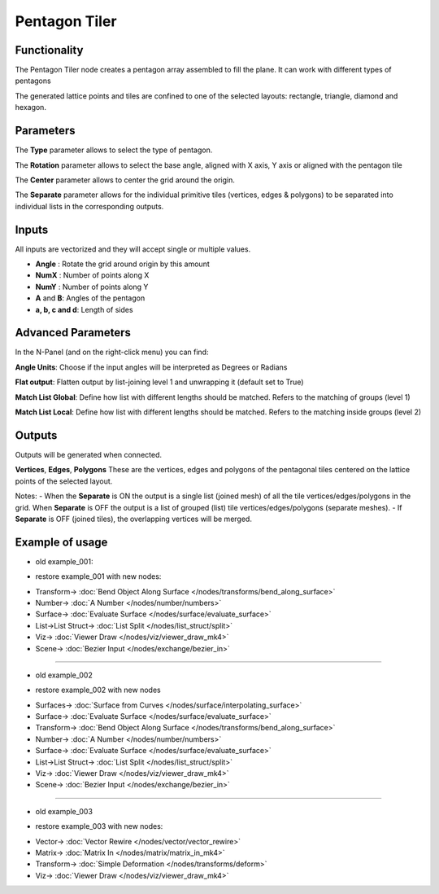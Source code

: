 Pentagon Tiler
==============

.. image:: https://user-images.githubusercontent.com/14288520/191069282-dde70a46-4dc8-4f08-a863-22a0b39d3dd6.png
  :target: https://user-images.githubusercontent.com/14288520/191069282-dde70a46-4dc8-4f08-a863-22a0b39d3dd6.png

Functionality
-------------

The Pentagon Tiler node creates a pentagon array assembled to fill the plane. It can work with different types of pentagons

The generated lattice points and tiles are confined to one of the selected layouts: rectangle, triangle, diamond and hexagon.

Parameters
----------

The **Type** parameter allows to select the type of pentagon.

The **Rotation** parameter allows to select the base angle, aligned with X axis, Y axis or aligned with the pentagon tile

The **Center** parameter allows to center the grid around the origin.

The **Separate** parameter allows for the individual primitive tiles (vertices, edges & polygons) to be separated into individual lists in the corresponding outputs.

Inputs
------

All inputs are vectorized and they will accept single or multiple values.

- **Angle** : Rotate the grid around origin by this amount

- **NumX** : Number of points along X

- **NumY** : Number of points along Y

- **A** and **B**: Angles of the pentagon

- **a, b, c and d**: Length of sides

Advanced Parameters
-------------------

In the N-Panel (and on the right-click menu) you can find:

**Angle Units**: Choose if the input angles will be interpreted as Degrees or Radians

**Flat output**: Flatten output by list-joining level 1 and unwrapping it (default set to True)

**Match List Global**: Define how list with different lengths should be matched. Refers to the matching of groups (level 1)

**Match List Local**: Define how list with different lengths should be matched. Refers to the matching inside groups (level 2)

Outputs
-------
Outputs will be generated when connected.

**Vertices**, **Edges**, **Polygons**
These are the vertices, edges and polygons of the pentagonal tiles centered on the lattice points of the selected layout.

Notes:
- When the **Separate** is ON the output is a single list (joined mesh) of all the tile vertices/edges/polygons in the grid. When **Separate** is OFF the output is a list of grouped (list) tile vertices/edges/polygons (separate meshes).
- If **Separate** is OFF (joined tiles),  the overlapping vertices will be merged.

Example of usage
----------------

.. image:: https://user-images.githubusercontent.com/10011941/71754304-df4b3f00-2e85-11ea-8feb-99e375ffca8d.png
    :target: https://user-images.githubusercontent.com/10011941/71754304-df4b3f00-2e85-11ea-8feb-99e375ffca8d.png

* old example_001:

.. image:: https://user-images.githubusercontent.com/10011941/71755025-15d68900-2e89-11ea-83e0-3328446fa47d.png
    :target: https://user-images.githubusercontent.com/10011941/71755025-15d68900-2e89-11ea-83e0-3328446fa47d.png

* restore example_001 with new nodes:

.. image:: https://user-images.githubusercontent.com/14288520/191076744-8fb7de74-4726-4d85-85e1-3779f6f6f004.png 
  :target: https://user-images.githubusercontent.com/14288520/191076744-8fb7de74-4726-4d85-85e1-3779f6f6f004.png

* Transform-> :doc:`Bend Object Along Surface </nodes/transforms/bend_along_surface>`
* Number-> :doc:`A Number </nodes/number/numbers>`
* Surface-> :doc:`Evaluate Surface </nodes/surface/evaluate_surface>`
* List->List Struct-> :doc:`List Split </nodes/list_struct/split>`
* Viz-> :doc:`Viewer Draw </nodes/viz/viewer_draw_mk4>`
* Scene-> :doc:`Bezier Input </nodes/exchange/bezier_in>`

---------

* old example_002
 
.. image:: https://user-images.githubusercontent.com/10011941/71755215-e1af9800-2e89-11ea-9ba9-d23de15b2dbb.png
    :target: https://user-images.githubusercontent.com/10011941/71755215-e1af9800-2e89-11ea-9ba9-d23de15b2dbb.png

* restore example_002 with new nodes

.. image:: https://user-images.githubusercontent.com/14288520/191077924-72f3e9f1-aa0b-4c76-be35-5e2edd487218.png
  :target: https://user-images.githubusercontent.com/14288520/191077924-72f3e9f1-aa0b-4c76-be35-5e2edd487218.png

* Surfaces-> :doc:`Surface from Curves </nodes/surface/interpolating_surface>`
* Surface-> :doc:`Evaluate Surface </nodes/surface/evaluate_surface>`
* Transform-> :doc:`Bend Object Along Surface </nodes/transforms/bend_along_surface>`
* Number-> :doc:`A Number </nodes/number/numbers>`
* Surface-> :doc:`Evaluate Surface </nodes/surface/evaluate_surface>`
* List->List Struct-> :doc:`List Split </nodes/list_struct/split>`
* Viz-> :doc:`Viewer Draw </nodes/viz/viewer_draw_mk4>`
* Scene-> :doc:`Bezier Input </nodes/exchange/bezier_in>`

---------

* old example_003

.. image:: https://user-images.githubusercontent.com/10011941/71755942-7f589680-2e8d-11ea-86de-938d1090fb66.png
    :target: https://user-images.githubusercontent.com/10011941/71755942-7f589680-2e8d-11ea-86de-938d1090fb66.png

* restore example_003 with new nodes:

.. image:: https://user-images.githubusercontent.com/14288520/191079484-53a803e1-2f53-49f0-a138-d0374ba1bd4f.png
  :target: https://user-images.githubusercontent.com/14288520/191079484-53a803e1-2f53-49f0-a138-d0374ba1bd4f.png

* Vector-> :doc:`Vector Rewire </nodes/vector/vector_rewire>`
* Matrix-> :doc:`Matrix In </nodes/matrix/matrix_in_mk4>`
* Transform-> :doc:`Simple Deformation </nodes/transforms/deform>`
* Viz-> :doc:`Viewer Draw </nodes/viz/viewer_draw_mk4>`